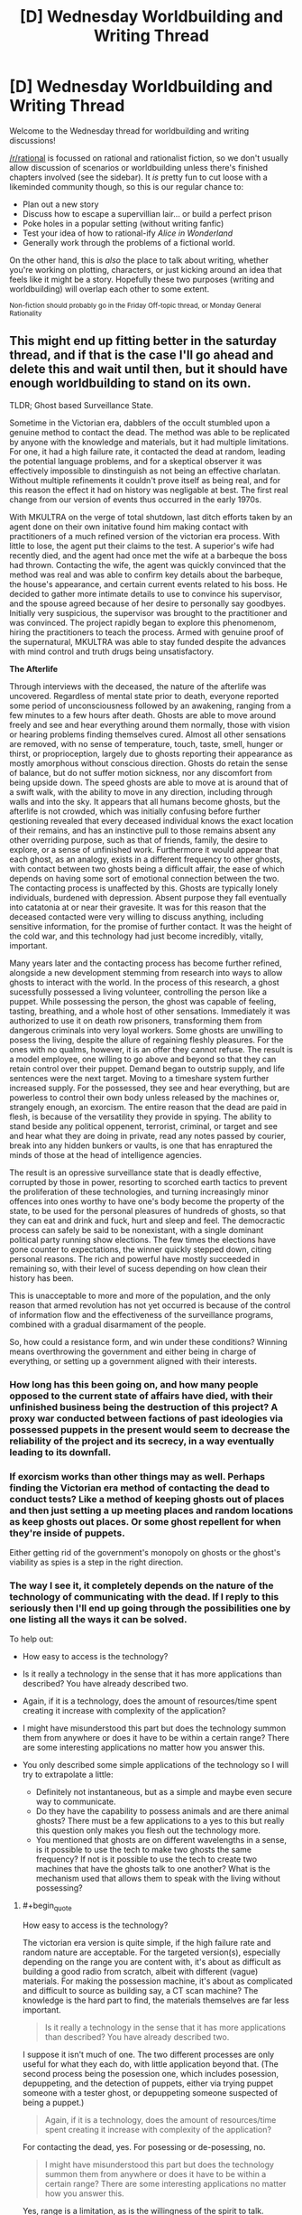 #+TITLE: [D] Wednesday Worldbuilding and Writing Thread

* [D] Wednesday Worldbuilding and Writing Thread
:PROPERTIES:
:Author: AutoModerator
:Score: 6
:DateUnix: 1569423912.0
:END:
Welcome to the Wednesday thread for worldbuilding and writing discussions!

[[/r/rational]] is focussed on rational and rationalist fiction, so we don't usually allow discussion of scenarios or worldbuilding unless there's finished chapters involved (see the sidebar). It /is/ pretty fun to cut loose with a likeminded community though, so this is our regular chance to:

- Plan out a new story
- Discuss how to escape a supervillian lair... or build a perfect prison
- Poke holes in a popular setting (without writing fanfic)
- Test your idea of how to rational-ify /Alice in Wonderland/
- Generally work through the problems of a fictional world.

On the other hand, this is /also/ the place to talk about writing, whether you're working on plotting, characters, or just kicking around an idea that feels like it might be a story. Hopefully these two purposes (writing and worldbuilding) will overlap each other to some extent.

^{Non-fiction should probably go in the Friday Off-topic thread, or Monday General Rationality}


** This might end up fitting better in the saturday thread, and if that is the case I'll go ahead and delete this and wait until then, but it should have enough worldbuilding to stand on its own.

TLDR; Ghost based Surveillance State.

Sometime in the Victorian era, dabblers of the occult stumbled upon a genuine method to contact the dead. The method was able to be replicated by anyone with the knowledge and materials, but it had multiple limitations. For one, it had a high failure rate, it contacted the dead at random, leading the potential language problems, and for a skeptical observer it was effectively impossible to dinstinguish as not being an effective charlatan. Without multiple refinements it couldn't prove itself as being real, and for this reason the effect it had on history was negligable at best. The first real change from our version of events thus occurred in the early 1970s.

With MKULTRA on the verge of total shutdown, last ditch efforts taken by an agent done on their own initative found him making contact with practitioners of a much refined version of the victorian era process. With little to lose, the agent put their claims to the test. A superior's wife had recently died, and the agent had once met the wife at a barbeque the boss had thrown. Contacting the wife, the agent was quickly convinced that the method was real and was able to confirm key details about the barbeque, the house's appearance, and certain current events related to his boss. He decided to gather more intimate details to use to convince his supervisor, and the spouse agreed because of her desire to personally say goodbyes. Initially very suspicious, the supervisor was brought to the practitioner and was convinced. The project rapidly began to explore this phenomenom, hiring the practitioners to teach the process. Armed with genuine proof of the supernatural, MKULTRA was able to stay funded despite the advances with mind control and truth drugs being unsatisfactory.

*The Afterlife*

Through interviews with the deceased, the nature of the afterlife was uncovered. Regardless of mental state prior to death, everyone reported some period of unconsciousness followed by an awakening, ranging from a few minutes to a few hours after death. Ghosts are able to move around freely and see and hear everything around them normally, those with vision or hearing problems finding themselves cured. Almost all other sensations are removed, with no sense of temperature, touch, taste, smell, hunger or thirst, or proprioception, largely due to ghosts reporting their appearance as mostly amorphous without conscious direction. Ghosts do retain the sense of balance, but do not suffer motion sickness, nor any discomfort from being upside down. The speed ghosts are able to move at is around that of a swift walk, with the ability to move in any direction, including through walls and into the sky. It appears that all humans become ghosts, but the afterlife is not crowded, which was initially confusing before further qestioning revealed that every deceased individual knows the exact location of their remains, and has an instinctive pull to those remains absent any other overriding purpose, such as that of friends, family, the desire to explore, or a sense of unfinished work. Furthermore it would appear that each ghost, as an analogy, exists in a different frequency to other ghosts, with contact between two ghosts being a difficult affair, the ease of which depends on having some sort of emotional connection between the two. The contacting process is unaffected by this. Ghosts are typically lonely individuals, burdened with depression. Absent purpose they fall eventually into catatonia at or near their gravesite. It was for this reason that the deceased contacted were very willing to discuss anything, including sensitive information, for the promise of further contact. It was the height of the cold war, and this technology had just become incredibly, vitally, important.

Many years later and the contacting process has become further refined, alongside a new development stemming from research into ways to allow ghosts to interact with the world. In the process of this research, a ghost sucessfully possessed a living volunteer, controlling the person like a puppet. While possessing the person, the ghost was capable of feeling, tasting, breathing, and a whole host of other sensations. Immediately it was authorized to use it on death row prisoners, transforming them from dangerous criminals into very loyal workers. Some ghosts are unwilling to posess the living, despite the allure of regaining fleshly pleasures. For the ones with no qualms, however, it is an offer they cannot refuse. The result is a model employee, one willing to go above and beyond so that they can retain control over their puppet. Demand began to outstrip supply, and life sentences were the next target. Moving to a timeshare system further increased supply. For the possessed, they see and hear everything, but are powerless to control their own body unless released by the machines or, strangely enough, an exorcism. The entire reason that the dead are paid in flesh, is because of the versatility they provide in spying. The ability to stand beside any political oppenent, terrorist, criminal, or target and see and hear what they are doing in private, read any notes passed by courier, break into any hidden bunkers or vaults, is one that has enraptured the minds of those at the head of intelligence agencies.

The result is an opressive surveillance state that is deadly effective, corrupted by those in power, resorting to scorched earth tactics to prevent the proliferation of these technologies, and turning increasingly minor offences into ones worthy to have one's body become the property of the state, to be used for the personal pleasures of hundreds of ghosts, so that they can eat and drink and fuck, hurt and sleep and feel. The democractic process can safely be said to be nonexistant, with a single dominant political party running show elections. The few times the elections have gone counter to expectations, the winner quickly stepped down, citing personal reasons. The rich and powerful have mostly succeeded in remaining so, with their level of sucess depending on how clean their history has been.

This is unacceptable to more and more of the population, and the only reason that armed revolution has not yet occurred is because of the control of information flow and the effectiveness of the surveillance programs, combined with a gradual disarmament of the people.

So, how could a resistance form, and win under these conditions? Winning means overthrowing the government and either being in charge of everything, or setting up a government aligned with their interests.
:PROPERTIES:
:Author: WilyCoyotee
:Score: 1
:DateUnix: 1569448943.0
:END:

*** How long has this been going on, and how many people opposed to the current state of affairs have died, with their unfinished business being the destruction of this project? A proxy war conducted between factions of past ideologies via possessed puppets in the present would seem to decrease the reliability of the project and its secrecy, in a way eventually leading to its downfall.
:PROPERTIES:
:Author: boomfarmer
:Score: 5
:DateUnix: 1569467203.0
:END:


*** If exorcism works than other things may as well. Perhaps finding the Victorian era method of contacting the dead to conduct tests? Like a method of keeping ghosts out of places and then just setting a up meeting places and random locations as keep ghosts out places. Or some ghost repellent for when they're inside of puppets.

Either getting rid of the government's monopoly on ghosts or the ghost's viability as spies is a step in the right direction.
:PROPERTIES:
:Author: Trew_McGuffin
:Score: 2
:DateUnix: 1569459448.0
:END:


*** The way I see it, it completely depends on the nature of the technology of communicating with the dead. If I reply to this seriously then I'll end up going through the possibilities one by one listing all the ways it can be solved.

To help out:

- How easy to access is the technology?

- Is it really a technology in the sense that it has more applications than described? You have already described two.

- Again, if it is a technology, does the amount of resources/time spent creating it increase with complexity of the application?

- I might have misunderstood this part but does the technology summon them from anywhere or does it have to be within a certain range? There are some interesting applications no matter how you answer this.

- You only described some simple applications of the technology so I will try to extrapolate a little:

  - Definitely not instantaneous, but as a simple and maybe even secure way to communicate.
  - Do they have the capability to possess animals and are there animal ghosts? There must be a few applications to a yes to this but really this question only makes you flesh out the technology more.
  - You mentioned that ghosts are on different wavelengths in a sense, is it possible to use the tech to make two ghosts the same frequency? If not is it possible to use the tech to create two machines that have the ghosts talk to one another? What is the mechanism used that allows them to speak with the living without possessing?
:PROPERTIES:
:Score: 1
:DateUnix: 1569456773.0
:END:

**** #+begin_quote
  How easy to access is the technology?
#+end_quote

The victorian era version is quite simple, if the high failure rate and random nature are acceptable. For the targeted version(s), especially depending on the range you are content with, it's about as difficult as building a good radio from scratch, albeit with different (vague) materials. For making the possession machine, it's about as complicated and difficult to source as building say, a CT scan machine? The knowledge is the hard part to find, the materials themselves are far less important.

#+begin_quote
  Is it really a technology in the sense that it has more applications than described? You have already described two.
#+end_quote

I suppose it isn't much of one. The two different processes are only useful for what they each do, with little application beyond that. (The second process being the posession one, which includes posession, depuppeting, and the detection of puppets, either via trying puppet someone with a tester ghost, or depuppeting someone suspected of being a puppet.)

#+begin_quote
  Again, if it is a technology, does the amount of resources/time spent creating it increase with complexity of the application?
#+end_quote

For contacting the dead, yes. For posessing or de-posessing, no.

#+begin_quote
  I might have misunderstood this part but does the technology summon them from anywhere or does it have to be within a certain range? There are some interesting applications no matter how you answer this.
#+end_quote

Yes, range is a limitation, as is the willingness of the spirit to talk. Significant effort would be needed to get a currently catatonic spirit to accept a "call" and someone unwilling to talk can simply refuse from answering the call outright. For getting a human posessed, it is even more range restricted, requiring the deceased to be within the building.

#+begin_quote
  You only described some simple applications of the technology so I will try to extrapolate a little:
#+end_quote

Only human beings can be posessed. Trying to posess a pregant woman wouldn't posess the child, just the woman. Infants work, I guess? There have not been any animal ghosts observed in the afterlife, and research into whether there is a seperate animal afterlife has been unsucessful.

For ghosts attempting to communicate with one another while in the afterlife, the ease of locating one another and then communicating largely depends on both knowledge of the other's existance, and emotional connections. Husband and wife, mother and child, fellow soldiers, and to an extent simply being coworkers. While posessing humans, they can form those needed emotional bonds which eases communication while back in the afterlife. Ghosts posessing humans cannot see other ghosts by the way, both would need to be out or in at the same time, unless one used the contacting device.

Speaking of the contacting device, it absolutely needs a human being to operate it. The reason is unknown, and the mechanism behind it is also unknown, with theories wondering about whether consciousness is needed for it to function. Electronic and analog devices can record the voices, so a switchboard like affair with one operator managing a few contacting devices is what the arrangement converges to.
:PROPERTIES:
:Author: WilyCoyotee
:Score: 1
:DateUnix: 1569465614.0
:END:
